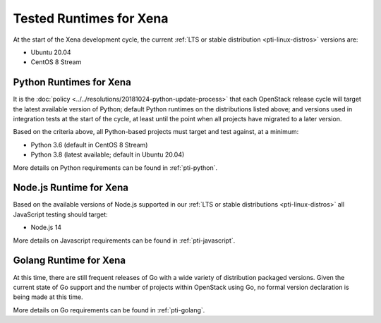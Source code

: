 ========================
Tested Runtimes for Xena
========================

At the start of the Xena development cycle, the current :ref:`LTS or stable
distribution <pti-linux-distros>` versions are:

* Ubuntu 20.04
* CentOS 8 Stream

Python Runtimes for Xena
============================

It is the :doc:`policy <../../resolutions/20181024-python-update-process>` that
each OpenStack release cycle will target the latest available version of
Python; default Python runtimes on the distributions listed above; and versions
used in integration tests at the start of the cycle, at least until the point
when all projects have migrated to a later version.

Based on the criteria above, all Python-based projects must target and test
against, at a minimum:

* Python 3.6 (default in CentOS 8 Stream)
* Python 3.8 (latest available; default in Ubuntu 20.04)

More details on Python requirements can be found in :ref:`pti-python`.

Node.js Runtime for Xena
========================

Based on the available versions of Node.js supported in our :ref:`LTS or stable
distributions <pti-linux-distros>` all JavaScript testing should target:

* Node.js 14

More details on Javascript requirements can be found in :ref:`pti-javascript`.

Golang Runtime for Xena
=======================

At this time, there are still frequent releases of Go with a wide variety of
distribution packaged versions. Given the current state of Go support and the
number of projects within OpenStack using Go, no formal version declaration is
being made at this time.

More details on Go requirements can be found in :ref:`pti-golang`.
